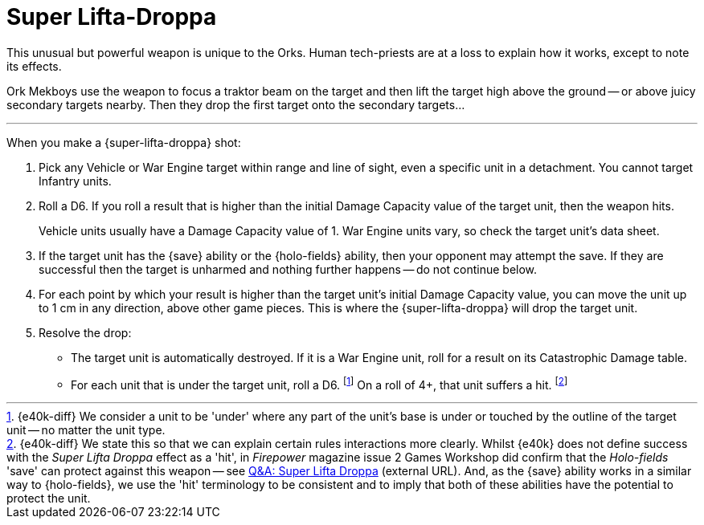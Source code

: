 = Super Lifta-Droppa

This unusual but powerful weapon is unique to the Orks.
Human tech-priests are at a loss to explain how it works, except to note its effects.

Ork Mekboys use the weapon to focus a traktor beam on the target and then lift the target high above the ground -- or above juicy secondary targets nearby.
Then they drop the first target onto the secondary targets...

---

When you make a {super-lifta-droppa} shot:

. Pick any Vehicle or War Engine target within range and line of sight, even a specific unit in a detachment.
You cannot target Infantry units.
. Roll a D6.
If you roll a result that is higher than the initial Damage Capacity value of the target unit, then the weapon hits.
+
Vehicle units usually have a Damage Capacity value of 1.
War Engine units vary, so check the target unit's data sheet.
. If the target unit has the {save} ability or the {holo-fields} ability, then your opponent may attempt the save.
If they are successful then the target is unharmed and nothing further happens -- do not continue below.
. For each point by which your result is higher than the target unit's initial Damage Capacity value, you can move the unit up to 1 cm in any direction, above other game pieces.
This is where the {super-lifta-droppa} will drop the target unit.
. Resolve the drop:
* The target unit is automatically destroyed.
If it is a War Engine unit, roll for a result on its Catastrophic Damage table.
* For each unit that is under the target unit, roll a D6.
footnote:[{e40k-diff}
We consider a unit to be 'under' where any part of the unit's base is under or touched by the outline of the target unit -- no matter the unit type.
]
On a roll of 4+, that unit suffers a hit.
footnote:[{e40k-diff}
We state this so that we can explain certain rules interactions more clearly.
Whilst {e40k} does not define success with the _Super Lifta Droppa_ effect as a 'hit', in _Firepower_ magazine issue 2 Games Workshop did confirm that the _Holo-fields_ 'save' can protect against this weapon -- see link:https://thehobby.zone/resources/e40k-compendium/Content/More/QuestionsAndAnswers/QA_SuperLiftaDroppa.htm[Q&A: Super Lifta Droppa^] (external URL).
And, as the {save} ability works in a similar way to {holo-fields}, we  use the 'hit' terminology to be consistent and to imply that both of these abilities have the potential to protect the unit.
]